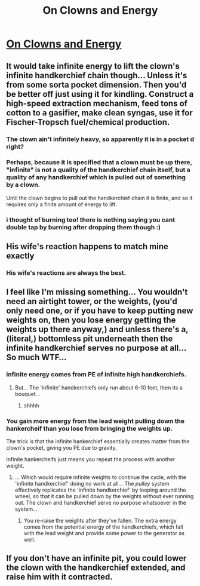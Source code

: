 #+TITLE: On Clowns and Energy

* [[http://smbc-comics.com/index.php?id=3697][On Clowns and Energy]]
:PROPERTIES:
:Author: fljared
:Score: 23
:DateUnix: 1428448516.0
:DateShort: 2015-Apr-08
:END:

** It would take infinite energy to lift the clown's infinite handkerchief chain though... Unless it's from some sorta pocket dimension. Then you'd be better off just using it for kindling. Construct a high-speed extraction mechanism, feed tons of cotton to a gasifier, make clean syngas, use it for Fischer-Tropsch fuel/chemical production.
:PROPERTIES:
:Author: Kiroto
:Score: 11
:DateUnix: 1428456386.0
:DateShort: 2015-Apr-08
:END:

*** The clown ain't infinitely heavy, so apparently it is in a pocket d right?
:PROPERTIES:
:Author: E-o_o-3
:Score: 6
:DateUnix: 1428473144.0
:DateShort: 2015-Apr-08
:END:


*** Perhaps, because it is specified that a clown must be up there, "infinite" is not a quality of the handkerchief chain itself, but a quality of any handkerchief which is pulled out of something by a clown.

Until the clown begins to pull out the handkerchief chain it is finite, and so it requires only a finite amount of energy to lift.
:PROPERTIES:
:Author: callmebrotherg
:Score: 2
:DateUnix: 1428463165.0
:DateShort: 2015-Apr-08
:END:


*** i thought of burning too! there is nothing saying you cant double tap by burning after dropping them though :)
:PROPERTIES:
:Author: puesyomero
:Score: 1
:DateUnix: 1428509634.0
:DateShort: 2015-Apr-08
:END:


** His wife's reaction happens to match mine exactly
:PROPERTIES:
:Score: 5
:DateUnix: 1428452678.0
:DateShort: 2015-Apr-08
:END:

*** His wife's reactions are always the best.
:PROPERTIES:
:Author: literal-hitler
:Score: 6
:DateUnix: 1428467145.0
:DateShort: 2015-Apr-08
:END:


** I feel like I'm missing something... You wouldn't need an airtight tower, or the weights, (you'd only need one, or if you have to keep putting new weights on, then you lose energy getting the weights up there anyway,) and unless there's a, (literal,) bottomless pit underneath then the infinite handkerchief serves no purpose at all... So much WTF...
:PROPERTIES:
:Author: MineDogger
:Score: 1
:DateUnix: 1428465835.0
:DateShort: 2015-Apr-08
:END:

*** infinite energy comes from PE of infinite high handkerchiefs.
:PROPERTIES:
:Author: E-o_o-3
:Score: 1
:DateUnix: 1428473278.0
:DateShort: 2015-Apr-08
:END:

**** But... The 'infinite' handkerchiefs only run about 6-10 feet, then its a bouquet...
:PROPERTIES:
:Author: MineDogger
:Score: 3
:DateUnix: 1428474251.0
:DateShort: 2015-Apr-08
:END:

***** shhhh
:PROPERTIES:
:Author: E-o_o-3
:Score: 2
:DateUnix: 1428474374.0
:DateShort: 2015-Apr-08
:END:


*** You gain more energy from the lead weight pulling down the hankercheif than you lose from bringing the weights up.

The trick is that the infinite hankerchief essentially creates matter from the clown's pocket, giving you PE due to gravity.

Infinite hankercheifs just means you repeat the process with another weight.
:PROPERTIES:
:Author: fljared
:Score: 1
:DateUnix: 1428524881.0
:DateShort: 2015-Apr-09
:END:

**** ... Which would require infinite weights to continue the cycle, with the 'infinite handkerchief' doing no work at all... The /pulley/ system effectively replicates the 'infinite handkerchief' by looping around the wheel, so that it can be pulled down by the weights without ever running out. The clown and handkerchief serve no purpose whatsoever in the system...
:PROPERTIES:
:Author: MineDogger
:Score: 1
:DateUnix: 1428528990.0
:DateShort: 2015-Apr-09
:END:

***** You re-raise the weights after they've fallen. The extra energy comes from the potential energy of the handkerchiefs, which fall with the lead weight and provide some power to the generator as well.
:PROPERTIES:
:Author: fljared
:Score: 1
:DateUnix: 1428530682.0
:DateShort: 2015-Apr-09
:END:


** If you don't have an infinite pit, you could lower the clown with the handkerchief extended, and raise him with it contracted.
:PROPERTIES:
:Author: DCarrier
:Score: 1
:DateUnix: 1428562339.0
:DateShort: 2015-Apr-09
:END:
